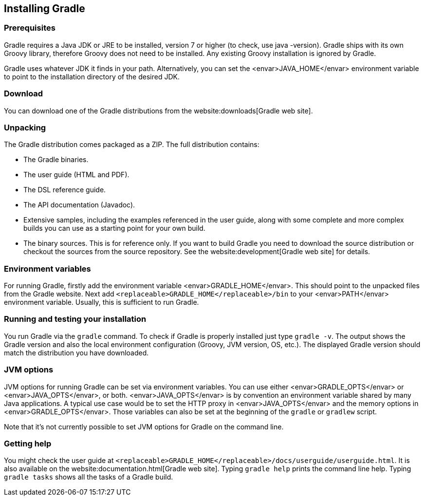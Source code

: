 // Copyright 2017 the original author or authors.
//
// Licensed under the Apache License, Version 2.0 (the "License");
// you may not use this file except in compliance with the License.
// You may obtain a copy of the License at
//
//      http://www.apache.org/licenses/LICENSE-2.0
//
// Unless required by applicable law or agreed to in writing, software
// distributed under the License is distributed on an "AS IS" BASIS,
// WITHOUT WARRANTIES OR CONDITIONS OF ANY KIND, either express or implied.
// See the License for the specific language governing permissions and
// limitations under the License.

[[installation]]
== Installing Gradle


[[sec:prerequisites]]
=== Prerequisites

Gradle requires a Java JDK or JRE to be installed, version 7 or higher (to check, use [userinput]#java -version#). Gradle ships with its own Groovy library, therefore Groovy does not need to be installed. Any existing Groovy installation is ignored by Gradle.

Gradle uses whatever JDK it finds in your path. Alternatively, you can set the <envar>JAVA_HOME</envar> environment variable to point to the installation directory of the desired JDK.

[[sec:download]]
=== Download

You can download one of the Gradle distributions from the website:downloads[Gradle web site].

[[sec:unpacking]]
=== Unpacking

The Gradle distribution comes packaged as a ZIP. The full distribution contains:

* The Gradle binaries.
* The user guide (HTML and PDF).
* The DSL reference guide.
* The API documentation (Javadoc).
* Extensive samples, including the examples referenced in the user guide, along with some complete and more complex builds you can use as a starting point for your own build.
* The binary sources. This is for reference only. If you want to build Gradle you need to download the source distribution or checkout the sources from the source repository. See the website:development[Gradle web site] for details.


[[sec:installation_environment_variables]]
=== Environment variables

For running Gradle, firstly add the environment variable <envar>GRADLE_HOME</envar>. This should point to the unpacked files from the Gradle website. Next add `<replaceable>GRADLE_HOME</replaceable>/bin` to your <envar>PATH</envar> environment variable. Usually, this is sufficient to run Gradle.

[[sec:running_and_testing_your_installation]]
=== Running and testing your installation

You run Gradle via the `gradle` command. To check if Gradle is properly installed just type `gradle -v`. The output shows the Gradle version and also the local environment configuration (Groovy, JVM version, OS, etc.). The displayed Gradle version should match the distribution you have downloaded.

[[sec:jvm_options]]
=== JVM options

JVM options for running Gradle can be set via environment variables. You can use either <envar>GRADLE_OPTS</envar> or <envar>JAVA_OPTS</envar>, or both. <envar>JAVA_OPTS</envar> is by convention an environment variable shared by many Java applications. A typical use case would be to set the HTTP proxy in <envar>JAVA_OPTS</envar> and the memory options in <envar>GRADLE_OPTS</envar>. Those variables can also be set at the beginning of the `gradle` or `gradlew` script.

Note that it's not currently possible to set JVM options for Gradle on the command line.

[[sec:installation_getting_help]]
=== Getting help

You might check the user guide at `<replaceable>GRADLE_HOME</replaceable>/docs/userguide/userguide.html`. It is also available on the website:documentation.html[Gradle web site]. Typing `gradle help` prints the command line help. Typing `gradle tasks` shows all the tasks of a Gradle build.